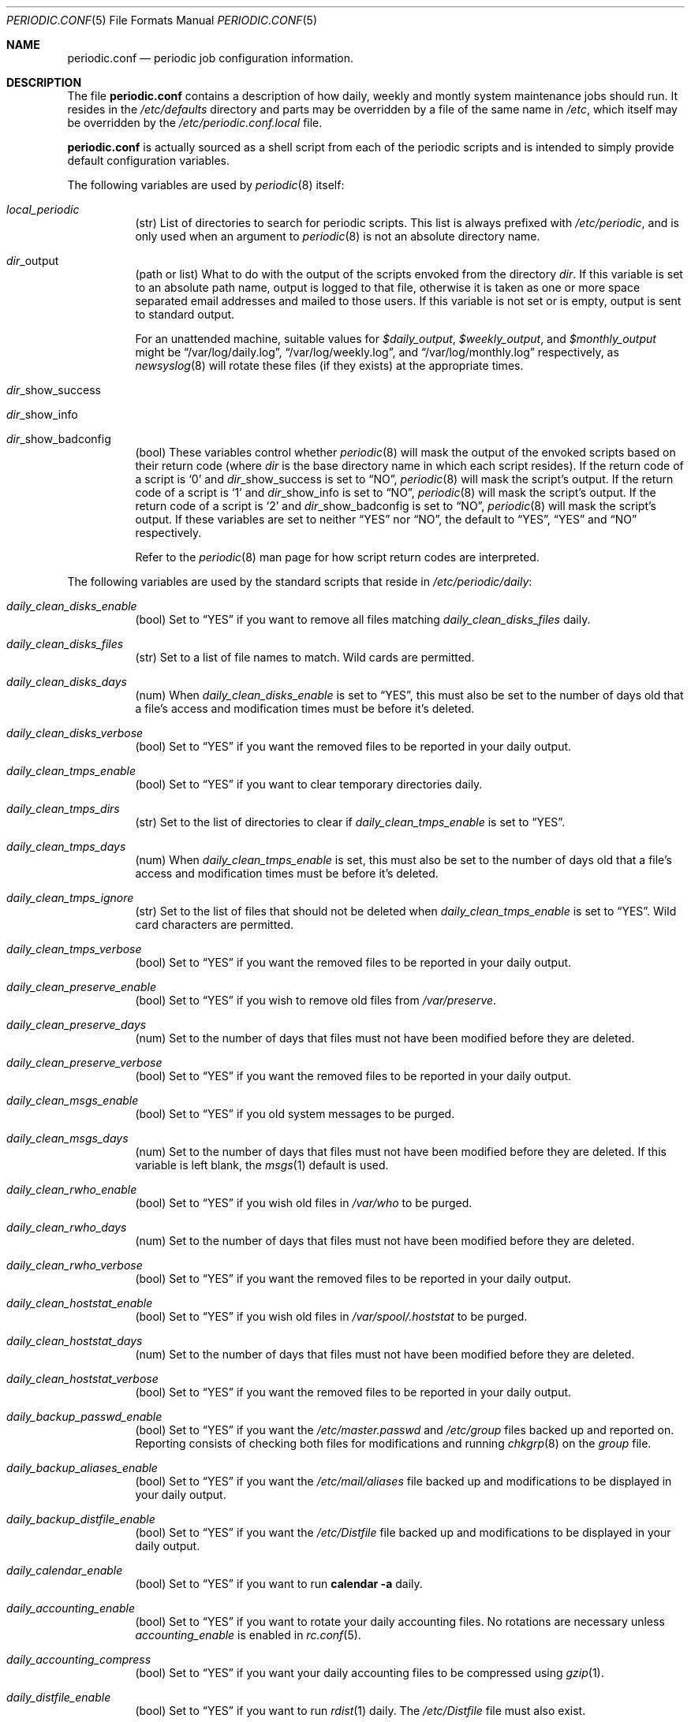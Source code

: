 .\"-
.\" Copyright (c) 2000 Brian Somers <brian@Awfulhak.org>
.\" All rights reserved.
.\"
.\" Redistribution and use in source and binary forms, with or without
.\" modification, are permitted provided that the following conditions
.\" are met:
.\" 1. Redistributions of source code must retain the above copyright
.\"    notice, this list of conditions and the following disclaimer.
.\" 2. Redistributions in binary form must reproduce the above copyright
.\"    notice, this list of conditions and the following disclaimer in the
.\"    documentation and/or other materials provided with the distribution.
.\"
.\" THIS SOFTWARE IS PROVIDED BY THE AUTHOR AND CONTRIBUTORS ``AS IS'' AND
.\" ANY EXPRESS OR IMPLIED WARRANTIES, INCLUDING, BUT NOT LIMITED TO, THE
.\" IMPLIED WARRANTIES OF MERCHANTABILITY AND FITNESS FOR A PARTICULAR PURPOSE
.\" ARE DISCLAIMED.  IN NO EVENT SHALL THE AUTHOR OR CONTRIBUTORS BE LIABLE
.\" FOR ANY DIRECT, INDIRECT, INCIDENTAL, SPECIAL, EXEMPLARY, OR CONSEQUENTIAL
.\" DAMAGES (INCLUDING, BUT NOT LIMITED TO, PROCUREMENT OF SUBSTITUTE GOODS
.\" OR SERVICES; LOSS OF USE, DATA, OR PROFITS; OR BUSINESS INTERRUPTION)
.\" HOWEVER CAUSED AND ON ANY THEORY OF LIABILITY, WHETHER IN CONTRACT, STRICT
.\" LIABILITY, OR TORT (INCLUDING NEGLIGENCE OR OTHERWISE) ARISING IN ANY WAY
.\" OUT OF THE USE OF THIS SOFTWARE, EVEN IF ADVISED OF THE POSSIBILITY OF
.\" SUCH DAMAGE.
.\"
.\" $FreeBSD$
.\"
.Dd June 22, 2000
.Dt PERIODIC.CONF 5
.Os FreeBSD
.Sh NAME
.Nm periodic.conf
.Nd periodic job configuration information.
.Sh DESCRIPTION
The file
.Nm
contains a description of how daily, weekly and montly system maintenance
jobs should run.
It resides in the
.Pa /etc/defaults
directory and parts may be overridden by a file of the same name in
.Pa /etc ,
which itself may be overridden by the
.Pa /etc/periodic.conf.local
file.
.Pp
.Nm
is actually sourced as a shell script from each of the periodic scripts
and is intended to simply provide default configuration variables.
.Pp
The following variables are used by
.Xr periodic 8
itself:
.Bl -tag -offset 4n -width 2n
.It Ar local_periodic
(str) List of directories to search for periodic scripts.
This list is always prefixed with
.Pa /etc/periodic ,
and is only used when an argument to
.Xr periodic 8
is not an absolute directory name.
.It Ar dir Ns No _output
(path or list) What to do with the output of the scripts envoked from
the directory
.Ar dir .
If this variable is set to an absolute path name, output is logged to
that file, otherwise it is taken as one or more space separated email
addresses and mailed to those users.
If this variable is not set or is empty, output is sent to standard output.
.Pp
For an unattended machine, suitable values for
.Ar $daily_output ,
.Ar $weekly_output ,
and
.Ar $monthly_output
might be
.Dq /var/log/daily.log ,
.Dq /var/log/weekly.log ,
and
.Dq /var/log/monthly.log
respectively, as
.Xr newsyslog 8
will rotate these files (if they exists) at the appropriate times.
.It Ar dir Ns No _show_success
.It Ar dir Ns No _show_info
.It Ar dir Ns No _show_badconfig
(bool) These variables control whether
.Xr periodic 8
will mask the output of the envoked scripts based on their return code
(where
.Ar dir
is the base directory name in which each script resides).
If the return code of a script is
.Sq 0
and
.Ar dir Ns No _show_success is set to
.Dq NO ,
.Xr periodic 8
will mask the script's output.
If the return code of a script is
.Sq 1
and
.Ar dir Ns No _show_info is set to
.Dq NO ,
.Xr periodic 8
will mask the script's output.
If the return code of a script is
.Sq 2
and
.Ar dir Ns No _show_badconfig is set to
.Dq NO ,
.Xr periodic 8
will mask the script's output.
If these variables are set to neither
.Dq YES
nor
.Dq NO ,
the default to
.Dq YES ,
.Dq YES
and
.Dq NO
respectively.
.Pp
Refer to the
.Xr periodic 8
man page for how script return codes are interpreted.
.El
.Pp
The following variables are used by the standard scripts that reside in
.Pa /etc/periodic/daily :
.Bl -tag -offset 4n -width 2n
.It Ar daily_clean_disks_enable
(bool) Set to
.Dq YES
if you want to remove all files matching
.Ar daily_clean_disks_files
daily.
.It Ar daily_clean_disks_files
(str) Set to a list of file names to match.
Wild cards are permitted.
.It Ar daily_clean_disks_days
(num) When
.Ar daily_clean_disks_enable
is set to
.Dq YES ,
this must also be set to the number of days old that a file's access
and modification times must be before it's deleted.
.It Ar daily_clean_disks_verbose
(bool) Set to
.Dq YES
if you want the removed files to be reported in your daily output.
.It Ar daily_clean_tmps_enable
(bool) Set to
.Dq YES
if you want to clear temporary directories daily.
.It Ar daily_clean_tmps_dirs
(str) Set to the list of directories to clear if
.Ar daily_clean_tmps_enable
is set to
.Dq YES .
.It Ar daily_clean_tmps_days
(num) When
.Ar daily_clean_tmps_enable
is set, this must also be set to the number of days old that a file's access
and modification times must be before it's deleted.
.It Ar daily_clean_tmps_ignore
(str) Set to the list of files that should not be deleted when
.Ar daily_clean_tmps_enable
is set to
.Dq YES .
Wild card characters are permitted.
.It Ar daily_clean_tmps_verbose
(bool) Set to
.Dq YES
if you want the removed files to be reported in your daily output.
.It Ar daily_clean_preserve_enable
(bool) Set to
.Dq YES
if you wish to remove old files from
.Pa /var/preserve .
.It Ar daily_clean_preserve_days
(num) Set to the number of days that files must not have been modified before
they are deleted.
.It Ar daily_clean_preserve_verbose
(bool) Set to
.Dq YES
if you want the removed files to be reported in your daily output.
.It Ar daily_clean_msgs_enable
(bool) Set to
.Dq YES
if you old system messages to be purged.
.It Ar daily_clean_msgs_days
(num) Set to the number of days that files must not have been modified before
they are deleted.
If this variable is left blank, the
.Xr msgs 1
default is used.
.It Ar daily_clean_rwho_enable
(bool) Set to
.Dq YES
if you wish old files in
.Pa /var/who
to be purged.
.It Ar daily_clean_rwho_days
(num) Set to the number of days that files must not have been modified before
they are deleted.
.It Ar daily_clean_rwho_verbose
(bool) Set to
.Dq YES
if you want the removed files to be reported in your daily output.
.It Ar daily_clean_hoststat_enable
(bool) Set to
.Dq YES
if you wish old files in
.Pa /var/spool/.hoststat
to be purged.
.It Ar daily_clean_hoststat_days
(num) Set to the number of days that files must not have been modified before
they are deleted.
.It Ar daily_clean_hoststat_verbose
(bool) Set to
.Dq YES
if you want the removed files to be reported in your daily output.
.It Ar daily_backup_passwd_enable
(bool) Set to
.Dq YES
if you want the
.Pa /etc/master.passwd
and
.Pa /etc/group
files backed up and reported on.
Reporting consists of checking both files for modifications and running
.Xr chkgrp 8
on the
.Pa group
file.
.It Ar daily_backup_aliases_enable
(bool) Set to
.Dq YES
if you want the
.Pa /etc/mail/aliases
file backed up and modifications to be displayed in your daily output.
.It Ar daily_backup_distfile_enable
(bool) Set to
.Dq YES
if you want the
.Pa /etc/Distfile
file backed up and modifications to be displayed in your daily output.
.It Ar daily_calendar_enable
(bool) Set to
.Dq YES
if you want to run
.Ic calendar -a
daily.
.It Ar daily_accounting_enable
(bool) Set to
.Dq YES
if you want to rotate your daily accounting files.
No rotations are necessary unless
.Ar accounting_enable
is enabled in
.Xr rc.conf 5 .
.It Ar daily_accounting_compress
(bool) Set to
.Dq YES
if you want your daily accounting files to be compressed using
.Xr gzip 1 .
.It Ar daily_distfile_enable
(bool) Set to
.Dq YES
if you want to run
.Xr rdist 1
daily.
The
.Pa /etc/Distfile
file must also exist.
.It Pa daily_news_expire_enable
(bool) Set to
.Dq YES
if you want to run
.Pa /etc/news.expire .
.It Pa daily_uuclean_enable
(bool) Set to
.Dq YES
if you want to run
.Pa /etc/uuclean.daily .
.It Ar daily_status_disks_enable
(bool) Set to
.Dq YES
if you want to run
.Xr df 1
.Po
with the arguments supplied in
.Ar daily_status_disks_df_flags
.Pc
and
.Ic dump W .
.It Ar daily_status_disks_df_flags
(str) Set to the arguments for the
.Xr df 1
utility when
.Ar daily_status_disks_enable
is set to
.Dq YES .
.It Ar daily_status_uucp_enable
(bool) Set to
.Dq YES
if you want to run
.Pa /etc/uuclean.daily .
.It Ar daily_status_network_enable
(bool) Set to
.Dq YES
if you want to run
.Ic netstat -i .
.It Ar daily_status_network_usedns
(bool) Set to
.Dq YES
if you want to run
.Xr netstat 1
without the
.Fl n
option (to do DNS lookups).
.It Ar daily_status_rwho_enable
(bool) Set to
.Dq YES
if you want to run
.Xr uptime 1
(or
.Xr ruptime 1
if 
.Ar rwhod_enable
is set to
.Dq YES
in
.Pa /etc/rc.conf ).
.It Ar daily_status_mailq_enable
(bool) Set to
.Dq YES
if you want to run
.Xr mailq 1 .
.It Ar daily_status_mailq_shorten
(bool) Set to
.Dq YES
if you want to shorten the
.Nm mailq
output when
.Ar daily_status_mailq_enable
is set to
.Dq YES .
.It Ar daily_status_security_enable
(bool) Set to
.Dq YES
if you want to run
.Pa /etc/security .
.It Ar daily_status_security_inline
(bool) Set to
.Dq YES
if you want to run
.Pa /etc/security
inline.
The default is to either mail or log the output according to the value of
.Ar $daily_status_security_output .
.It Ar daily_status_security_output
(str) Where to send the output of
.Pa /etc/security
if
.Ar $daily_status_security_inline
is set to
.Dq NO .
This variable behaves in the same way as the
.Ar *_output
variables above, namely it can be set either to one or more email addresses
or to an absolute file name.
.It Ar daily_status_security_noamd
(bool) Set to
.Dq YES
if you want to ignore
.Xr amd 8
mounts when comparing against yesterdays filesystem mounts.
.It Ar daily_status_security_nomfs
(bool) Set to
.Dq YES
if you want to ignore
.Xr mfs 8
mounts when comparing against yesterdays filesystem mounts.
.It Ar daily_status_mail_rejects_enable
(bool) Set to
.Dq YES
if you want to summarise mail rejections logged to
.Pa /var/log/maillog
for the previous day.
.It Ar daily_status_mail_rejects_logs
(num) Set to the number of maillog files that should be checked
for yesterday's mail rejects.
.It Ar daily_local
(str) Set to a list of extra scripts that should be run after all other
daily scripts.
All scripts must be absolute path names.
.El
.Pp
The following variables are used by the standard scripts that reside in
.Pa /etc/periodic/weekly :
.Bl -tag -offset 4n -width 2n
.It Ar weekly_clean_kvmdb_enable
(bool) Set to
.Dq YES
if you want to purge old
.Pa /var/db/kvm_*.db
files.
The kvm file for the current kernel will not be purged.
.It Ar weekly_clean_kvmdb_days
(num) Set to the number of days that the file must not have been accessed
before being deleted.
.It Ar weekly_clean_kvmdb_verbose
(bool) Set to
.Dq YES
if you want the removed files to be reported in your daily output.
.It Ar weekly_uucp_enable
(bool) Set to
.Dq YES
if you want to run
.Pa /usr/libexec/uucp/clean.weekly .
.It Ar weekly_locate_enable
(bool) Set to
.Dq YES
if you want to run
.Pa /usr/libexec/locate.updatedb .
This script is run using
.Ic nice -5
as user
.An nobody ,
and generates the table used by the
.Xr locate 1
command.
.It Ar weekly_whatis_enable
(bool) Set to
.Dq YES
if you want to run
.Pa /usr/libexec/makewhatis.local .
This script regenerates the database used by the
.Xr apropos 1
command.
.It Ar weekly_catman_enable
(bool) Set to
.Dq YES
if you want to run
.Pa /usr/libexec/catman.local .
This script processes all out of date man pages, speeding up the
.Xr man 1
command at the expense of disk space.
.It Ar weekly_noid_enable
(bool) Set to
.Dq YES
if you want to locate orphaned files on the system.
An orphaned file is one with an invalid owner or group.
.It Ar weekly_noid_dirs
(str) A list of directories under which orphaned files are searched for.
This would usually be set to
.Pa / .
.It Ar weekly_status_pkg_enable
(bool) Set to
.Dq YES
if you want to use
.Xr pkg_version 1
to list installed packages which are out of date.
.It Ar weekly_local
(str) Set to a list of extra scripts that should be run after all other
weekly scripts.
All scripts must be absolute path names.
.El
.Pp
The following variables are used by the standard scripts that reside in
.Pa /etc/periodic/monthly :
.Bl -tag -offset 4n -width 2n
.It Ar monthly_accounting_enable
(bool) Set to
.Dq YES
if you want to do login accounting using the
.Xr ac 8
command.
.It Ar monthly_local
(str) Set to a list of extra scripts that should be run after all other
monthly scripts.
All scripts must be absolute path names.
.El
.Sh FILES
.Bl -tag -width /etc/defaults/periodic.conf
.It Pa /etc/defaults/periodic.conf
The default configuration file.
This file contains all default variables and values.
.It Pa /etc/periodic.conf
The usual system specific variable override file.
.It Pa /etc/periodic.conf.local
An additional override file, useful when
.Pa /etc/periodic.conf
is shared or distributed.
.El
.Sh SEE ALSO
.Xr apropos 1 ,
.Xr calendar 1 ,
.Xr df 1 ,
.Xr gzip 1 ,
.Xr locate 1 ,
.Xr man 1 ,
.Xr msgs 1 ,
.Xr netstat 1 ,
.Xr nice 1 ,
.Xr pkg_version 1 ,
.Xr rdist 1 ,
.Xr rc.conf 5 ,
.Xr ac 8 ,
.Xr chkgrp 8 ,
.Xr dump 8 ,
.Xr mfs 8 ,
.Xr newsyslog 8 ,
.Xr periodic 8
.Sh HISTORY
The
.Nm
file appeared in
.Fx 4.1 .
.Sh AUTHORS
.An Brian Somers Aq brian@Awfulhak.org .
